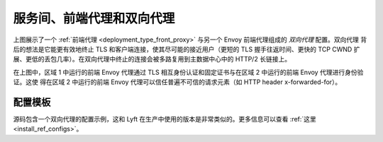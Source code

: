 .. _deployment_type_double_proxy:

服务间、前端代理和双向代理
-------------------------------------------------

.. image:: /_static/double_proxy.svg
  :width: 70%

上图展示了一个 :ref:`前端代理 <deployment_type_front_proxy>` 与另一个 Envoy 前端代理组成的 *双向代理* 配置。双向代理
背后的想法是它能更有效地终止 TLS 和客户端连接，使其尽可能的接近用户（更短的 TLS 握手往返时间、更快的 TCP CWND 扩展、更低的丢包几率）。在双向代理中终止的连接会被多路复用到主数据中心中的 HTTP/2 长链接上。

在上图中，区域 1 中运行的前端 Envoy 代理通过 TLS 相互身份认证和固定证书与在区域 2 中运行的前端 Envoy 代理进行身份验证。这使
得在区域 2 中运行的前端 Envoy 代理可以信任普遍不可信的请求元素（如 HTTP header x-forwarded-for）。

配置模板
^^^^^^^^^^^^^^^^^^^^^^

源码包含一个双向代理的配置示例，这和 Lyft 在生产中使用的版本是非常类似的。更多信息可以查看 :ref:`这里 <install_ref_configs>`。

